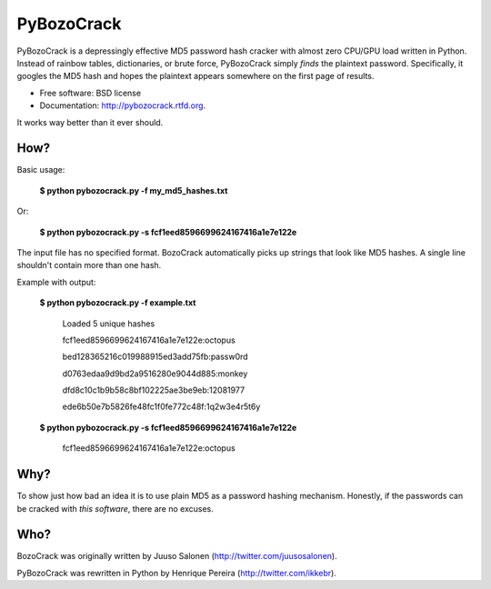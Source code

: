 ===============================
PyBozoCrack
===============================

.. image:: https://badge.fury.io/py/pybozocrack.png
   :target: http://badge.fury.io/py/pybozocrack
    
.. image:: https://travis-ci.org/ikkebr/PyBozoCrack.svg
   :target: https://travis-ci.org/ikkebr/PyBozoCrack
   
.. image:: https://coveralls.io/repos/ikkebr/PyBozoCrack/badge.png 
   :target: https://coveralls.io/r/ikkebr/PyBozoCrack

.. image:: https://pypip.in/d/pybozocrack/badge.png
   :target: https://pypi.python.org/pypi/pybozocrack


PyBozoCrack is a depressingly effective MD5 password hash cracker with almost zero CPU/GPU load written in Python. Instead of rainbow tables, dictionaries, or brute force, PyBozoCrack simply *finds* the plaintext password. Specifically, it googles the MD5 hash and hopes the plaintext appears somewhere on the first page of results.

* Free software: BSD license
* Documentation: http://pybozocrack.rtfd.org.

It works way better than it ever should.


How?
----
Basic usage:

   **$ python pybozocrack.py -f my_md5_hashes.txt**

Or:

    **$ python pybozocrack.py -s fcf1eed8596699624167416a1e7e122e**

The input file has no specified format. BozoCrack automatically picks up strings that look like MD5 hashes. A single line shouldn't contain more than one hash.


Example with output:

    **$ python pybozocrack.py -f example.txt**
    
        Loaded 5 unique hashes
    
        fcf1eed8596699624167416a1e7e122e:octopus
    
        bed128365216c019988915ed3add75fb:passw0rd
    
        d0763edaa9d9bd2a9516280e9044d885:monkey
    
        dfd8c10c1b9b58c8bf102225ae3be9eb:12081977
    
        ede6b50e7b5826fe48fc1f0fe772c48f:1q2w3e4r5t6y



    **$ python pybozocrack.py -s fcf1eed8596699624167416a1e7e122e**

        fcf1eed8596699624167416a1e7e122e:octopus


Why?
----
To show just how bad an idea it is to use plain MD5 as a password hashing mechanism. Honestly, if the passwords can be cracked with *this software*, there are no excuses.


Who?
----
BozoCrack was originally written by Juuso Salonen (http://twitter.com/juusosalonen).

PyBozoCrack was rewritten in Python by Henrique Pereira (http://twitter.com/ikkebr).
